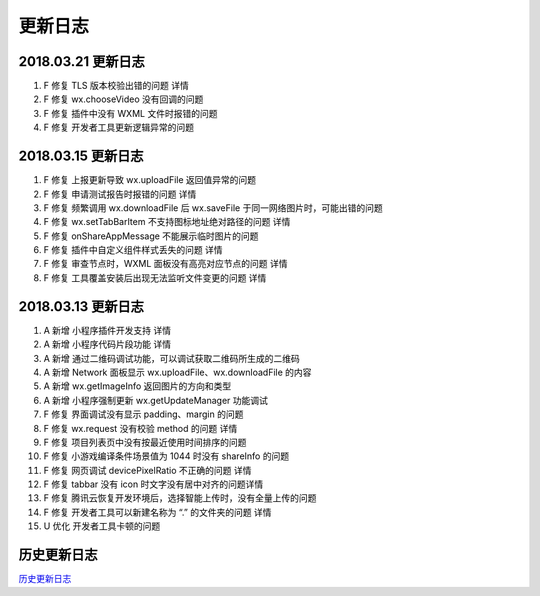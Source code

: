 更新日志
========

.. _更新日志-1:

2018.03.21 更新日志
-------------------

1. F 修复 TLS 版本校验出错的问题 详情
2. F 修复 wx.chooseVideo 没有回调的问题
3. F 修复 插件中没有 WXML 文件时报错的问题
4. F 修复 开发者工具更新逻辑异常的问题

.. _更新日志-2:

2018.03.15 更新日志
-------------------

1. F 修复 上报更新导致 wx.uploadFile 返回值异常的问题
2. F 修复 申请测试报告时报错的问题 详情
3. F 修复 频繁调用 wx.downloadFile 后 wx.saveFile
   于同一网络图片时，可能出错的问题
4. F 修复 wx.setTabBarItem 不支持图标地址绝对路径的问题 详情
5. F 修复 onShareAppMessage 不能展示临时图片的问题
6. F 修复 插件中自定义组件样式丢失的问题 详情
7. F 修复 审查节点时，WXML 面板没有高亮对应节点的问题 详情
8. F 修复 工具覆盖安装后出现无法监听文件变更的问题 详情

.. _更新日志-3:

2018.03.13 更新日志
-------------------

1.  A 新增 小程序插件开发支持 详情
2.  A 新增 小程序代码片段功能 详情
3.  A 新增 通过二维码调试功能，可以调试获取二维码所生成的二维码
4.  A 新增 Network 面板显示 wx.uploadFile、wx.downloadFile 的内容
5.  A 新增 wx.getImageInfo 返回图片的方向和类型
6.  A 新增 小程序强制更新 wx.getUpdateManager 功能调试
7.  F 修复 界面调试没有显示 padding、margin 的问题
8.  F 修复 wx.request 没有校验 method 的问题 详情
9.  F 修复 项目列表页中没有按最近使用时间排序的问题
10. F 修复 小游戏编译条件场景值为 1044 时没有 shareInfo 的问题
11. F 修复 网页调试 devicePixelRatio 不正确的问题 详情
12. F 修复 tabbar 没有 icon 时文字没有居中对齐的问题详情
13. F 修复 腾讯云恢复开发环境后，选择智能上传时，没有全量上传的问题
14. F 修复 开发者工具可以新建名称为 “.” 的文件夹的问题 详情
15. U 优化 开发者工具卡顿的问题

历史更新日志
------------

`历史更新日志 <https://mp.weixin.qq.com/debug/wxadoc/dev/devtools/uplog.html>`__
